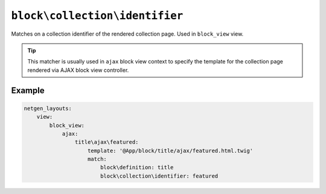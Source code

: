 ``block\collection\identifier``
===============================

Matches on a collection identifier of the rendered collection page. Used in ``block_view`` view.

.. tip::

    This matcher is usually used in ``ajax`` block view context to specify the
    template for the collection page rendered via AJAX block view controller.

Example
-------

.. code-block:: yaml

    netgen_layouts:
        view:
            block_view:
                ajax:
                    title\ajax\featured:
                        template: '@App/block/title/ajax/featured.html.twig'
                        match:
                            block\definition: title
                            block\collection\identifier: featured
